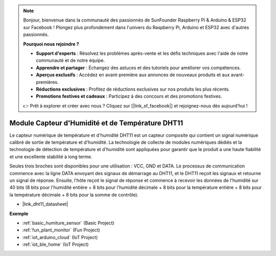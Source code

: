 .. note::

    Bonjour, bienvenue dans la communauté des passionnés de SunFounder Raspberry Pi & Arduino & ESP32 sur Facebook ! Plongez plus profondément dans l'univers du Raspberry Pi, Arduino et ESP32 avec d'autres passionnés.

    **Pourquoi nous rejoindre ?**

    - **Support d'experts** : Résolvez les problèmes après-vente et les défis techniques avec l'aide de notre communauté et de notre équipe.
    - **Apprendre et partager** : Échangez des astuces et des tutoriels pour améliorer vos compétences.
    - **Aperçus exclusifs** : Accédez en avant-première aux annonces de nouveaux produits et aux avant-premières.
    - **Réductions exclusives** : Profitez de réductions exclusives sur nos produits les plus récents.
    - **Promotions festives et cadeaux** : Participez à des concours et des promotions festives.

    👉 Prêt à explorer et créer avec nous ? Cliquez sur [|link_sf_facebook|] et rejoignez-nous dès aujourd'hui !

.. _cpn_dht11:

Module Capteur d'Humidité et de Température DHT11
====================================================

Le capteur numérique de température et d'humidité DHT11 est un capteur composite qui contient un signal numérique calibré de sortie de température et d'humidité.
La technologie de collecte de modules numériques dédiés et la technologie de détection de température et d'humidité sont appliquées pour garantir que le produit a une haute fiabilité et une excellente stabilité à long terme.

Seules trois broches sont disponibles pour une utilisation : VCC, GND et DATA.
Le processus de communication commence avec la ligne DATA envoyant des signaux de démarrage au DHT11, et le DHT11 reçoit les signaux et retourne un signal de réponse.
Ensuite, l'hôte reçoit le signal de réponse et commence à recevoir les données de l'humidité sur 40 bits (8 bits pour l'humidité entière + 8 bits pour l'humidité décimale + 8 bits pour la température entière + 8 bits pour la température décimale + 8 bits pour la somme de contrôle).

.. image:: img/Dht11.png


* |link_dht11_datasheet|

**Exemple**

* :ref:`basic_humiture_sensor` (Basic Project)
* :ref:`fun_plant_monitor` (Fun Project)
* :ref:`iot_arduino_cloud` (IoT Project)
* :ref:`iot_ble_home` (IoT Project)